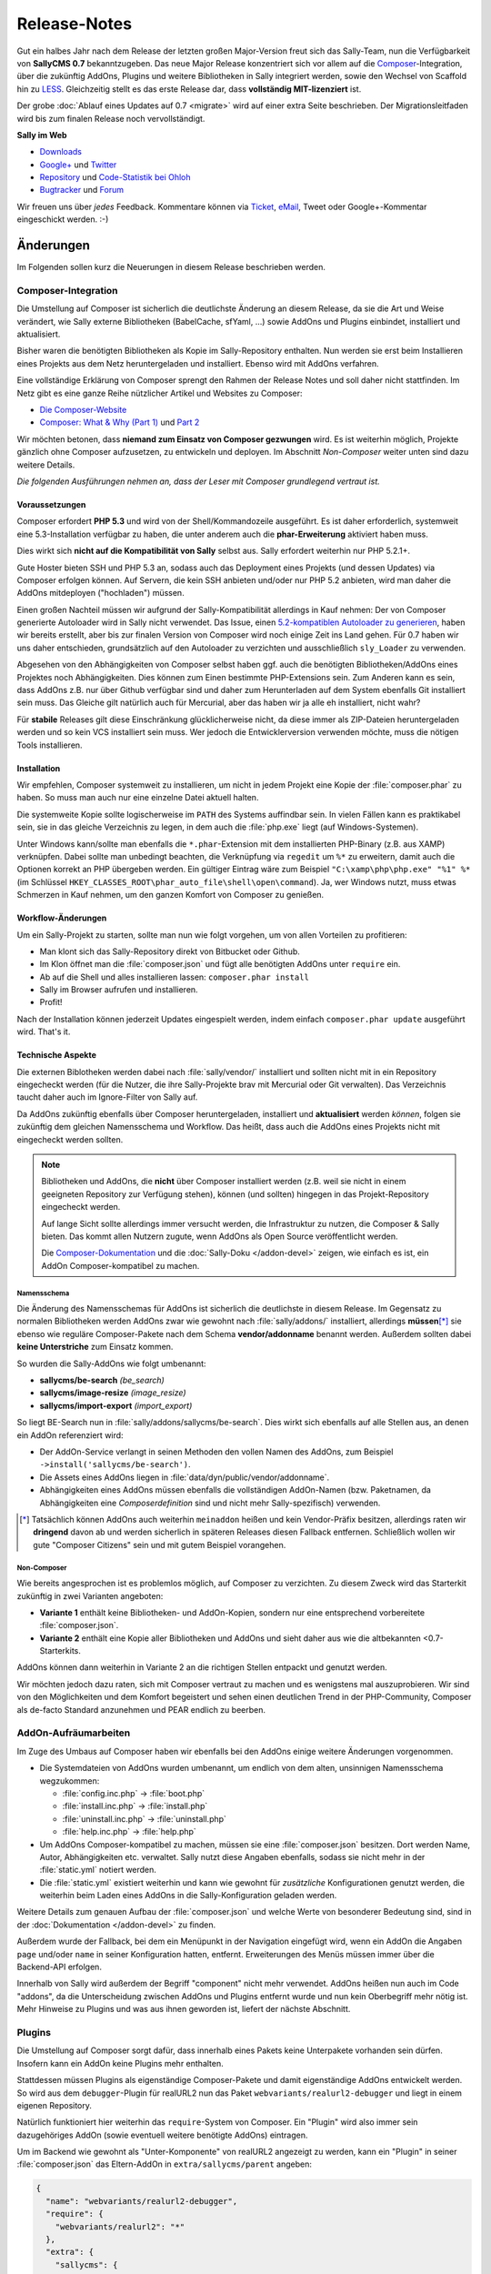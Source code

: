 Release-Notes
=============

.. centered:: -- Composer, LESS is more & no more GPL --

Gut ein halbes Jahr nach dem Release der letzten großen Major-Version freut sich
das Sally-Team, nun die Verfügbarkeit von **SallyCMS 0.7** bekanntzugeben. Das
neue Major Release konzentriert sich vor allem auf die
`Composer <https://getcomposer.org>`_-Integration, über die zukünftig AddOns,
Plugins und weitere Bibliotheken in Sally integriert werden, sowie den Wechsel
von Scaffold hin zu `LESS <http://lesscss.org/>`_. Gleichzeitig stellt es das
erste Release dar, dass **vollständig MIT-lizenziert** ist.

Der grobe :doc:`Ablauf eines Updates auf 0.7 <migrate>` wird auf einer extra
Seite beschrieben. Der Migrationsleitfaden wird bis zum finalen Release noch
vervollständigt.

**Sally im Web**

* `Downloads <https://projects.webvariants.de/projects/sallycms/files>`_
* `Google+ <https://plus.google.com/b/114660281857431220675/>`_ und
  `Twitter <https://twitter.com/#!/webvariants>`_
* `Repository <https://bitbucket.org/SallyCMS/trunk/>`_ und
  `Code-Statistik bei Ohloh <http://www.ohloh.net/p/sallycms>`_
* `Bugtracker <https://projects.webvariants.de/projects/sallycms/issues/>`_ und
  `Forum <https://projects.webvariants.de/projects/sallycms/boards/>`_

Wir freuen uns über *jedes* Feedback. Kommentare können via Ticket_, eMail_,
Tweet oder Google+-Kommentar eingeschickt werden. :-)

.. _Ticket: https://projects.webvariants.de/projects/sallycms/issues
.. _eMail:  info@sallycms.de

Änderungen
----------

Im Folgenden sollen kurz die Neuerungen in diesem Release beschrieben werden.

Composer-Integration
""""""""""""""""""""

Die Umstellung auf Composer ist sicherlich die deutlichste Änderung an diesem
Release, da sie die Art und Weise verändert, wie Sally externe Bibliotheken
(BabelCache, sfYaml, ...) sowie AddOns und Plugins einbindet, installiert und
aktualisiert.

Bisher waren die benötigten Bibliotheken als Kopie im Sally-Repository
enthalten. Nun werden sie erst beim Installieren eines Projekts aus dem Netz
heruntergeladen und installiert. Ebenso wird mit AddOns verfahren.

Eine vollständige Erklärung von Composer sprengt den Rahmen der Release Notes
und soll daher nicht stattfinden. Im Netz gibt es eine ganze Reihe nützlicher
Artikel und Websites zu Composer:

* `Die Composer-Website <http://getcomposer.org/>`_
* `Composer: What & Why (Part 1) <http://nelm.io/blog/2011/12/composer-part-1-what-why/>`_
  und `Part 2 <http://nelm.io/blog/2011/12/composer-part-2-impact/>`_

Wir möchten betonen, dass **niemand zum Einsatz von Composer gezwungen** wird.
Es ist weiterhin möglich, Projekte gänzlich ohne Composer aufzusetzen, zu
entwickeln und deployen. Im Abschnitt *Non-Composer* weiter unten sind dazu
weitere Details.

*Die folgenden Ausführungen nehmen an, dass der Leser mit Composer grundlegend
vertraut ist.*

Voraussetzungen
^^^^^^^^^^^^^^^

Composer erfordert **PHP 5.3** und wird von der Shell/Kommandozeile ausgeführt.
Es ist daher erforderlich, systemweit eine 5.3-Installation verfügbar zu haben,
die unter anderem auch die **phar-Erweiterung** aktiviert haben muss.

Dies wirkt sich **nicht auf die Kompatibilität von Sally** selbst aus. Sally
erfordert weiterhin nur PHP 5.2.1+.

Gute Hoster bieten SSH und PHP 5.3 an, sodass auch das Deployment eines Projekts
(und dessen Updates) via Composer erfolgen können. Auf Servern, die kein SSH
anbieten und/oder nur PHP 5.2 anbieten, wird man daher die AddOns mitdeployen
("hochladen") müssen.

Einen großen Nachteil müssen wir aufgrund der Sally-Kompatibilität allerdings in
Kauf nehmen: Der von Composer generierte Autoloader wird in Sally nicht
verwendet. Das Issue, einen `5.2-kompatiblen Autoloader zu generieren <https://github.com/composer/composer/issues/612>`_,
haben wir bereits erstellt, aber bis zur finalen Version von Composer wird noch
einige Zeit ins Land gehen. Für 0.7 haben wir uns daher entschieden,
grundsätzlich auf den Autoloader zu verzichten und ausschließlich ``sly_Loader``
zu verwenden.

Abgesehen von den Abhängigkeiten von Composer selbst haben ggf. auch die
benötigten Bibliotheken/AddOns eines Projektes noch Abhängigkeiten. Dies können
zum Einen bestimmte PHP-Extensions sein. Zum Anderen kann es sein, dass AddOns
z.B. nur über Github verfügbar sind und daher zum Herunterladen auf dem System
ebenfalls Git installiert sein muss. Das Gleiche gilt natürlich auch für
Mercurial, aber das haben wir ja alle eh installiert, nicht wahr?

Für **stabile** Releases gilt diese Einschränkung glücklicherweise nicht, da
diese immer als ZIP-Dateien heruntergeladen werden und so kein VCS installiert
sein muss. Wer jedoch die Entwicklerversion verwenden möchte, muss die nötigen
Tools installieren.

Installation
^^^^^^^^^^^^

Wir empfehlen, Composer systemweit zu installieren, um nicht in jedem Projekt
eine Kopie der :file:`composer.phar` zu haben. So muss man auch nur eine
einzelne Datei aktuell halten.

Die systemweite Kopie sollte logischerweise im ``PATH`` des Systems auffindbar
sein. In vielen Fällen kann es praktikabel sein, sie in das gleiche Verzeichnis
zu legen, in dem auch die :file:`php.exe` liegt (auf Windows-Systemen).

Unter Windows kann/sollte man ebenfalls die ``*.phar``-Extension mit dem
installierten PHP-Binary (z.B. aus XAMP) verknüpfen. Dabei sollte man unbedingt
beachten, die Verknüpfung via ``regedit`` um ``%*`` zu erweitern, damit auch
die Optionen korrekt an PHP übergeben werden. Ein gültiger Eintrag wäre zum
Beispiel ``"C:\xamp\php\php.exe" "%1" %*`` (im Schlüssel
``HKEY_CLASSES_ROOT\phar_auto_file\shell\open\command``). Ja, wer Windows nutzt,
muss etwas Schmerzen in Kauf nehmen, um den ganzen Komfort von Composer zu
genießen.

Workflow-Änderungen
^^^^^^^^^^^^^^^^^^^

Um ein Sally-Projekt zu starten, sollte man nun wie folgt vorgehen, um von allen
Vorteilen zu profitieren:

- Man klont sich das Sally-Repository direkt von Bitbucket oder Github.
- Im Klon öffnet man die :file:`composer.json` und fügt alle benötigten AddOns
  unter ``require`` ein.
- Ab auf die Shell und alles installieren lassen: ``composer.phar install``
- Sally im Browser aufrufen und installieren.
- Profit!

Nach der Installation können jederzeit Updates eingespielt werden, indem einfach
``composer.phar update`` ausgeführt wird. That's it.

Technische Aspekte
^^^^^^^^^^^^^^^^^^

Die externen Biblotheken werden dabei nach :file:`sally/vendor/` installiert und
sollten nicht mit in ein Repository eingecheckt werden (für die Nutzer, die ihre
Sally-Projekte brav mit Mercurial oder Git verwalten). Das Verzeichnis taucht
daher auch im Ignore-Filter von Sally auf.

Da AddOns zukünftig ebenfalls über Composer heruntergeladen, installiert und
**aktualisiert** werden *können*, folgen sie zukünftig dem gleichen Namensschema
und Workflow. Das heißt, dass auch die AddOns eines Projekts nicht mit
eingecheckt werden sollten.

.. note::

  Bibliotheken und AddOns, die **nicht** über Composer installiert werden (z.B.
  weil sie nicht in einem geeigneten Repository zur Verfügung stehen), können
  (und sollten) hingegen in das Projekt-Repository eingecheckt werden.

  Auf lange Sicht sollte allerdings immer versucht werden, die Infrastruktur zu
  nutzen, die Composer & Sally bieten. Das kommt allen Nutzern zugute, wenn
  AddOns als Open Source veröffentlicht werden.

  Die `Composer-Dokumentation <http://getcomposer.org/doc/02-libraries.md>`_ und
  die :doc:`Sally-Doku </addon-devel>` zeigen, wie einfach es ist, ein AddOn
  Composer-kompatibel zu machen.

Namensschema
~~~~~~~~~~~~

Die Änderung des Namensschemas für AddOns ist sicherlich die deutlichste in
diesem Release. Im Gegensatz zu normalen Bibliotheken werden AddOns zwar wie
gewohnt nach :file:`sally/addons/` installiert, allerdings **müssen**\ [*]_
sie ebenso wie reguläre Composer-Pakete nach dem Schema **vendor/addonname**
benannt werden. Außerdem sollten dabei **keine Unterstriche** zum Einsatz
kommen.

So wurden die Sally-AddOns wie folgt umbenannt:

* **sallycms/be-search** *(be_search)*
* **sallycms/image-resize** *(image_resize)*
* **sallycms/import-export** *(import_export)*

So liegt BE-Search nun in :file:`sally/addons/sallycms/be-search`. Dies wirkt
sich ebenfalls auf alle Stellen aus, an denen ein AddOn referenziert wird:

* Der AddOn-Service verlangt in seinen Methoden den vollen Namen des AddOns,
  zum Beispiel ``->install('sallycms/be-search')``.
* Die Assets eines AddOns liegen in :file:`data/dyn/public/vendor/addonname`.
* Abhängigkeiten eines AddOns müssen ebenfalls die vollständigen AddOn-Namen
  (bzw. Paketnamen, da Abhängigkeiten eine *Composerdefinition* sind und nicht
  mehr Sally-spezifisch) verwenden.

.. [*] Tatsächlich können AddOns auch weiterhin ``meinaddon`` heißen und kein
       Vendor-Präfix besitzen, allerdings raten wir **dringend** davon ab und
       werden sicherlich in späteren Releases diesen Fallback entfernen.
       Schließlich wollen wir gute "Composer Citizens" sein und mit gutem
       Beispiel vorangehen.

Non-Composer
~~~~~~~~~~~~

Wie bereits angesprochen ist es problemlos möglich, auf Composer zu verzichten.
Zu diesem Zweck wird das Starterkit zukünftig in zwei Varianten angeboten:

* **Variante 1** enthält keine Bibliotheken- und AddOn-Kopien, sondern nur eine
  entsprechend vorbereitete :file:`composer.json`.
* **Variante 2** enthält eine Kopie aller Bibliotheken und AddOns und sieht
  daher aus wie die altbekannten <0.7-Starterkits.

AddOns können dann weiterhin in Variante 2 an die richtigen Stellen entpackt und
genutzt werden.

Wir möchten jedoch dazu raten, sich mit Composer vertraut zu machen und es
wenigstens mal auszuprobieren. Wir sind von den Möglichkeiten und dem Komfort
begeistert und sehen einen deutlichen Trend in der PHP-Community, Composer als
de-facto Standard anzunehmen und PEAR endlich zu beerben.

AddOn-Aufräumarbeiten
"""""""""""""""""""""

Im Zuge des Umbaus auf Composer haben wir ebenfalls bei den AddOns einige
weitere Änderungen vorgenommen.

* Die Systemdateien von AddOns wurden umbenannt, um endlich von dem alten,
  unsinnigen Namensschema wegzukommen:

  * :file:`config.inc.php` → :file:`boot.php`
  * :file:`install.inc.php` → :file:`install.php`
  * :file:`uninstall.inc.php` → :file:`uninstall.php`
  * :file:`help.inc.php` → :file:`help.php`

* Um AddOns Composer-kompatibel zu machen, müssen sie eine :file:`composer.json`
  besitzen. Dort werden Name, Autor, Abhängigkeiten etc. verwaltet. Sally nutzt
  diese Angaben ebenfalls, sodass sie nicht mehr in der :file:`static.yml`
  notiert werden.
* Die :file:`static.yml` existiert weiterhin und kann wie gewohnt für
  *zusätzliche* Konfigurationen genutzt werden, die weiterhin beim Laden eines
  AddOns in die Sally-Konfiguration geladen werden.

Weitere Details zum genauen Aufbau der :file:`composer.json` und welche Werte
von besonderer Bedeutung sind, sind in der :doc:`Dokumentation </addon-devel>`
zu finden.

Außerdem wurde der Fallback, bei dem ein Menüpunkt in der Navigation eingefügt
wird, wenn ein AddOn die Angaben ``page`` und/oder ``name`` in seiner
Konfiguration hatten, entfernt. Erweiterungen des Menüs müssen immer über die
Backend-API erfolgen.

Innerhalb von Sally wird außerdem der Begriff "component" nicht mehr verwendet.
AddOns heißen nun auch im Code "addons", da die Unterscheidung zwischen AddOns
und Plugins entfernt wurde und nun kein Oberbegriff mehr nötig ist. Mehr
Hinweise zu Plugins und was aus ihnen geworden ist, liefert der nächste
Abschnitt.

Plugins
"""""""

Die Umstellung auf Composer sorgt dafür, dass innerhalb eines Pakets keine
Unterpakete vorhanden sein dürfen. Insofern kann ein AddOn keine Plugins mehr
enthalten.

Stattdessen müssen Plugins als eigenständige Composer-Pakete und damit
eigenständige AddOns entwickelt werden. So wird aus dem ``debugger``-Plugin für
realURL2 nun das Paket ``webvariants/realurl2-debugger`` und liegt in einem
eigenen Repository.

Natürlich funktioniert hier weiterhin das ``require``-System von Composer. Ein
"Plugin" wird also immer sein dazugehöriges AddOn (sowie eventuell weitere
benötigte AddOns) eintragen.

Um im Backend wie gewohnt als "Unter-Komponente" von realURL2 angezeigt zu
werden, kann ein "Plugin" in seiner :file:`composer.json` das Eltern-AddOn in
``extra/sallycms/parent`` angeben:

.. sourcecode:: javascript

  {
    "name": "webvariants/realurl2-debugger",
    "require": {
      "webvariants/realurl2": "*"
    },
    "extra": {
      "sallycms": {
        "parent": "webvariants/realurl2"
      }
    }
  }

.. note::

  Diese Angabe wirkt sich **ausschließlich auf die Anzeige** im Backend aus. Sie
  erzeugt keine Abhängigkeit zum Eltern-AddOn!

Der Begriff "Plugin" ist für Sally damit nicht mehr definiert. An den
betroffenen Stellen im Backend wird stattdessen im Code von ``sub-addon`` bzw.
``child`` gesprochen.

Ein großer Vorteil dieser Umstellung ist, dass "Plugins" nun nicht mehr im
Original-Repository eines AddOns auftauchen müssen. So kann es "Plugins" für
beliebige AddOns geben, ohne dass der Original-Autor sie in seine Quellen
übernehmen muss.

LESS statt Scaffold
"""""""""""""""""""

Ein Sorgenkind in Sally war schon lange das integrierte Scaffold. Die Bibliothek
wird nicht weiterentwickelt und ist ein Gestrüpp aus Patches. Außerdem ist es
umständlich, Scaffold als API und nicht als Proxy-Script zu verwenden.

Aus diesem Grund steigt Sally auf `LESS <http://lesscss.org/>`_ (genauer gesagt
auf `lessphp <https://github.com/leafo/lessphp>`_) um. Damit haben wir eine
stabile, einfach zu nutzende Bibliothek, die genau das macht, was sie soll.

Die Umstellung erfordert, dass LESS-Dateien auch wirklich :file:`.less` genannt
werden, andernfalls würde lessphp Includes und dergleichen nicht verarbeiten.
Netterweise ermöglicht das jedem ordentlichen Editor (\*hust\*,
`Sublime <http://www.sublimetext.com/>`_, \*hust\*) ein sauberes
Syntax-Highlighting.

Da lessphp selbst keine Mixins vordefiniert, bringt Sally ein zusätzliches
`Paket <https://bitbucket.org/SallyCMS/less-mixins>`_ mit, in dem eine ganze
Reihe Mixins bereitstehen. Diese können einfach über ``@import 'mixins.less';``
eingebunden und genutzt werden.

Wer weiterhin Scaffold nutzen muss/möchte (vor allem für bestehende Projekte,
die migriert werden, könnte dies von Bedeutung sein), kann über das
`webvariants/scaffold-AddOn <https://bitbucket.org/webvariants/scaffold>`_
das alte Verhalten in 0.7 nutzen. Scaffold wird weiterhin ausschließlich auf
:file:`.css`-Dateien angewandt, sodass parallel LESS und Scaffold zum Einsatz
kommen können.

Frontend-Nutzung
""""""""""""""""

Es hat sich gezeigt, dass immer häufiger aus dem Frontend heraus Änderungen am
Inhalt einer Sally-Website vorgenommen werden. Sei es durch gänzlich neue Apps,
durch eigene Frontend-Controller oder schlicht aus Templates heraus. Wir freuen
uns über diesen kreativen Einsatz der verfügbaren API und machen es mit Version
0.7 noch einfacher, sie aus Nicht-Backend-Code heraus zu verwenden.

Ein großes Problem war bisher, dass für viele Operationen (Anlegen von Artikeln,
Hochladen von Dateien in den Medienpool etc.) ein Nutzerkontext benötigt wurde.
Schließlich muss an jedem Artikel der ``createuser`` und ``updateuser`` gesetzt
werden. Da im Frontend jedoch standardmäßig niemand eingeloggt ist (und es in
den meisten Fällen nicht einmal eine aktive Session gibt), gibt es hier häufig
Probleme. Die Probleme gingen so weit, dass man für bestimmte Service-Methoden
einen aktuellen Nutzer vortäuschen und in der Session eine Nutzer-ID ablegen
musste.

In Sally 0.7 ist es daher möglich, bei allen relevanten Service-Methoden einen
Nutzer explizit anzugeben. So könnte man aus dem Frontend heraus einen Artikel
wie folgt anlegen:

.. sourcecode:: php

  <?
  $user    = sly_Util_User::findByLogin('dummyuser');
  $service = sly_Service_Factory::getArticleService();

  $service->add(0, 'Hallo Welt!', true, -1, $user);

Damit wird der Nutzer **dummyuser** (den man im Backend anlegen muss und im
Idealfall mit keinerlei Rechten ausstatten sollte) als Autor des Artikels
verwendet. Somit entfällt das lästige Arbeiten mit
``sly_Util_Session::set('UID', ...)`` und man muss sich keine Sorgen mehr über
aus Versehen geöffnete Sessions und eingeloggte Nutzer machen. Obiger Code würde
**keine** Session öffnen und auch keinen Login durchführen!

.. warning::

  Während der Entwicklung sollte man allerdings unbedingt darauf achten, nicht
  aus Versehen im Backend eingeloggt zu sein, während man seinen Frontend-Code
  testet: Wird **kein** Nutzer angegeben, so versucht Sally, den eingeloggten
  Nutzer zu verwenden (so zum Beispiel im Backend). Ist man selbst eingeloggt,
  funktioniert der Code. Kommt später ein echter, nicht eingeloggter, Besucher,
  so explodiert der Code. Zum Testen sollte also unbedingt ein zweiter Browser
  oder ein paralleles Browserprofil zum Einsatz kommen, um solche
  versehentlichen Fehler auszuschließen.

Alle Service-Methoden, die nun einen optionalen Nutzer entgegennehmen, geben
diesen ebenfalls in den Events als weiteren Parameter an. Event-Listener können
so genau ermitteln, welcher Nutzer bei der Operation zum Einsatz kam.

jQuery UI
"""""""""

Sally enthält seit langer Zeit eine Kopie von `jQuery UI <http://jqueryui.org>`_
in der Backend-Anwendung. Da aus unbegründeter Traffic-Sparsamkeit die Module
in einzelne Dateien ausgelagert wurden, war die Pflege immer eine lästige
Aufgabe. Gleichzeitig nutzte Sally nur einen Bruchteil der Bibliothek (für den
Datepicker und den Slider-Input).

Aus diesem Grund wurde jQuery UI nun aus Sally entfernt und durch
`jQuery Tools <http://jquerytools.org/>`_ ersetzt. Das spart mehr als 150 KB
und eine Menge Pflege-Aufwand, da nur eine einzelne Datei in den Assets liegt.

Dies wirkt sich nicht auf die PHP-API der Formular-Elemente aus.

Sollte sich herausstellen, dass jQuery UI im Backend für AddOns praktisch ist,
wird mit Sicherheit jemand ein AddOn schreiben, das die Bibliothek mitbringt.

GPL-Freiheit
""""""""""""

Was ist dazu noch groß zu sagen. Nachdem 0.6 bereits einen großen Schritt in
diese Richtung unternommen hatte, indem die RexVars entfernt wurden, schließt
Sally 0.7 nun den Prozess endgültig ab.

.. centered:: **Sally ist nun vollständig unter MIT-Lizenz verfügbar.**

Die alte :file:`_lizenz.txt` wurde daher entfernt, beim Setup erscheint nun die
(auf Deutsch und Englisch verfügbare) MIT-Lizenz.

Der gesamte Prozess hat uns stolze 33 Monate gekostet (im
`Dezember 2009 <https://bitbucket.org/SallyCMS/trunk/changesets/tip/0>`_ haben
wir geforkt). ;-)

.. _innodb:

InnoDB
""""""

Bisher verwendete Sally MyISAM als Storage unter MySQL, wohingegen viele AddOns
bereits InnoDB (und damit Goodies wie Transaktionen) nutzen. Um Sally zukünftig
ebenfalls mit Transaktionen zu versehen, wechseln wir nun ebenfalls auf InnoDB.

Da Transaktionen automatisch committet werden, wenn eine
nicht-transaktionsfähige Tabelle vewendet wird, *zwingen* wir nun auch AddOns
dazu, InnoDB zu verwenden. Andernfalls können wir zum Beispiel beim Anlegen
eines Artikels nicht sicherstellen, dass die Transaktion, die Sally öffnet,
nicht aus Versehen von einem AddOn unterbrochen wird, das auf das Event
``SLY_ART_ADDED`` lauscht und Datenbank-Queries ausführt.

Zu diesem Zweck scant Sally die :file:`install.sql` und verweigert die
Installation, wenn MyISAM gefunden wird. Gleichzeitig setzt es die
Default-Engine auf InnoDB, sodass ``CREATE TABLE``-Statements ohne
``ENGINE``-Angabe automatisch InnoDB verwenden.

Da es noch durchaus gültige Anwendungsfälle für MyISAM gibt (Volltextsuche und
gute Eignung für Logging-Tabellen), gibt es eine Ausnahme für AddOns: Wenn
ein AddOn explizit den Konfigurationseintrag ``allow_mysiam`` in seiner
:file:`composer.json` gesetzt hat, darf es MyISAM-Tabellen anlegen. Wir haben
diese Hürde eingebaut, versehentliche MyISAM-Tabellen zu vermeiden und den
Entwickler deutlich auf die Konsequenzen hinzuweisen.

*Deutlicher Hinweis auf die Konsequenzen:*
  Man sollte wirklich genau wissen, was man tut und in welchem Kontext man
  Queries auf MyISAM ausführt. Andernfalls kann die Integrität der Datenbank
  leiden.

Flash-Message
"""""""""""""

In einigen Events war es bisher üblich, dass sich die Listener die Erfolgs-
oder Fehlermeldungen als String durchreichen müssen. Ein prominentes Beispiel
dafür ist ``SLY_CACHE_CLEARED``.

Diese Unsinnigkeit verhinderte, dass man eine bestehende Methode wie
``MyAddOn::clearCache()`` als Listener angeben kann, ohne dass die Methode
sinnloserweise ein ``$params``-Array entgegennehmen und davon das ``subject``
zurückgeben muss, obwohl es damit überhaupt nichts anfangen kann und will.

In Sally 0.7 kommt daher nun ein neues Objekt zum Einsatz: Die
**Flash-Message**. Der ``sly_Core`` hält eine für alle nutzbare Instanz bereit,
auf die über ``sly_Core::getFlashMessage()`` zugegriffen werden kann. In diesem
Objekt können über ``->addInfo()`` und ``->addWarning()`` (und noch einige
andere Helfer) Meldungen für das Backend hinterlegt werden.

Dies erlaubt es, in den betroffenen Events den Rückgabewert für einen echten
*Ergebniswert* zu verwenden, anstatt ihn für eine UI-Meldung zu missbrauchen.
Vorbei sind die Zeiten, in denen API-Methoden ein Array aus ``msg`` und
``error`` zurückgeben.

Das Objekt wird in der Nutzersession abgelegt, sodass Meldungen auch Redirects
überleben. So kann man ein abgeschicktes Formular (POST-Request) auswerten, ein
Event feuern, dabei in der Flash-Message die Meldungen sammeln, zur Übersicht
weiterleiten (GET-Request) und dann erst die Meldungen anzeigen. So kann man
doppelt abgeschickte Formulare effektiv vermeiden und teils auch den Controller
übersichtlicher gestalten.

Meldungen bleiben solange im Flash-Message-Objekt, bis sie gerendert wurden. Zum
Rendern steht ``sly_Helper_Message::renderFlashMessage()`` zur Verfügung.

Passwort-Hashing
""""""""""""""""

Sally verwendete seit einiger Zeit SHA-1-Hashes, die 1.000mal iteriert und mit
einem nutzerspezifischen Salt (dem ``createdate``) versehen. Dies war vor
einigen Jahren noch sicher, heute jedoch im Angesicht von Clouds und
GPU-Clustern nicht mehr state-of-the-art.

Aus diesem Grund haben wir uns entschieden, das Hashing-Verfahren zu verbessern
und jeweils die Technik zu nutzen, die auf einem Host verfügbar ist. Ab PHP 5.3
steht die optimale Variante (bcrypt) immer zur Verfügung. Ist bcrypt nicht
verfügbar, wird PBKDF2 ausprobiert. Steht dieser Algorithmus ebenso nicht zur
Verfügung (wenn die ``hash``-Erweiterung fehlt), wird auf SHA-1 zurückgegriffen.

Diese Änderung führt zu einer deutlich verbesserten Sicherheit der Hashes, da
auch die Salts nun Zufallsstrings und kein erratbarer Werte mehr darstellen.

Sie führt allerdings auch dazu, dass ein Datenbank-Dump (mit enthaltenen
Nutzerkonten) potentiell auf einem anderen Server nicht nutzbar ist: Wurde auf
dem Quellsystem PHP 5.3 verwendet, enthält die Datenbank bcrypt-Hashes. Ist dies
auf dem Zielsystem nicht verfügbar, ist kein Login möglich.

Gleichzeitig werden Hashes immer auf das beste mögliche Verfahren upgegradet.
Wird also auf einem PHP 5.3-System ein Dump eingespielt, der SHA-1-Passwörter
enthält, werden diese beim Login der Benutzer (dem einzigen Zeitpunkt, zu dem
das Passwort im Klartext bekannt ist) automatisch neu berechnet und durch
bessere Hashes ersetzt.

Änderungen seit dem RC1
-----------------------

RC 2
""""

* In den meisten Service-Methoden (``sly_Service_Article->add()``, ``->edit()``
  etc.) kam ein weiterer, optionaler Parameter ``$user`` hinzu. Über diesen
  kann im Service ein expliziter Nutzerkontext hergestellt werden, sodass auch
  aus dem Frontend heraus, wo niemand eingeloggt ist, Content verwaltet werden
  kann. Damit müssen keine Logins mehr gefälscht und die Session manipuliert
  werden, um diese Methoden aus dem Frontend heraus zu nutzen.
* ``sly_Util_Medium::upload()`` wurde ebenfalls um einen ``$user``-Parameter
  erweitert.
* Innerhalb der Services kommen mehr Transaktionen zum Einsatz, um die
  Konsistenz der Datenbank zu gewährleisten.
* Die Konstrukturen der meisten Services nehmen nun ihre Abhängigkeiten direkt
  entgegen. Die Factory kümmert sich um die korrekte Instanziierung. Wer
  Services von Hand instanziieren möchte, muss nun alle abhängigen Services
  ebenso korrekt zusammensetzen. Diese "Mini Dependency Injection" erlaubt es,
  den Code ausführlicher und v.a. einfacher zu testen.
* Im Formular auf der Systemseite wird nun der Name des Backend-Locales anstatt
  des Locales (de_de) angezeigt.
* Der Parameter ``$default`` wurde von ``sly_ini_get()`` entfernt, da es nicht
  möglich ist, ein konsistentes Verhalten in PHP 5.2 und 5.3+ zu ermöglichen.
* AddOns liegen nun standardmäßig im Mercurial-Ignorefilter.
* ``sly_DB_PDO_Persistence->isTransRunning()`` wurde hinzufügt.
* Alle submittende Buttons eines Formulars (submit, apply, delete) erhalten nun
  die CSS-Klasse ``.sly-form-submit``. Dies behebt u.a. Probleme mit dem
  WYMeditor.
* alle Bugfixes aus dem 0.6-Branch
* weitere kleinere Korrekturen

RC 3
""""

* Die Setup-Prozedur war defekt, sofern auf dem System nicht zufällig ein
  MySQL-Nutzer namens "sally" ohne gesetztes Passwort existierte.

0.7 Final
"""""""""

* Die Konfiguration wurde leicht überarbeitet und ist jetzt mit mehr Unit Tests
  abgedeckt.
* BabelCache wurde auf 1.2.14 aktualisiert.
* Im Setup wird nun nicht mehr die irrelevante Version der mysql-Clientlib
  geprüft, sondern die Serverversion. Außerdem wird dabei PDO genutzt.
* Die Tabellen-API wurde verbessert:

  * ``sly_Table_Column::factory()`` erstellt einfache Objekte
  * ``sly_Table_Column::icon()`` erstellt Tabellenspalten für Icons
  * ``sly_Table_Column::sprite()`` erstellt Tabellenspalten für Sprites
  * Die API von ``sly_Table_Column`` ist nun fluid.

* Innerhalb eines Formulars können nun einzelne Elemente gezielt ersetzt werden.
* Das ``SLY_PROFILE_FORM``-Event wurde hinzugefügt.
* Das ``PAGE_HEADER``-Event enthält nun das betroffenen ``sly_Layout``-Objekt
  als Subject.
* In ``SLY_LAYOUT_NAVI`` wird das Backend-Layout nun als zusätzlicher Parameter
  ``layout`` mitgegeben.
* ``sly_Util::includeTemplate()`` wurde entfernt.
* kleinere Verbesserungen

API-Änderungen
--------------

Im Folgenden werden soweit möglich alle API-Änderungen zwischen dem 0.6- und dem
0.7-Branch beschrieben.

Backend
"""""""

* In allen Sprachdateien wurden Keys mit ``component_`` in ``addon_`` umbenannt.

Assets
^^^^^^

* Alle CSS-Dateien wurden nach LESS portiert und heißen nun ``.less``.
* Der Autocompleter (:file:`assets/js/jquery.autocomplete.min.js`) wurde
  entfernt.
* jQuery UI wurde entfernt.
* jQuery wurde auf v1.8.2 aktualisiert.
* jQuery Tools v1.2.7 wurde hinzugefügt. Die Implementierungen für den
  Datepicker und den Slider wurden neugeschrieben.
* `js-iso8601 <https://github.com/csnover/js-iso8601>`_ wurde hinzugefügt, um
  korrektes Handling der Datumsangaben im neugeschriebenen Datepicker zu
  ermöglichen.
* Es wurde rudimentärer Support für Sprachdateien in JavaScript ergänzt. Das
  Backend nutzt jetzt ``(locale).js``-Dateien, um einige Texte zu übersetzen.

Konfiguration
^^^^^^^^^^^^^

* Es wurde ein Recht für den Zugriff auf die Struktur ergänzt
  (``pages/structure``).
* Die bestehenden ``transitional``-Rechte wurde entfernt und in neue Tokens
  migriert.

Controller
^^^^^^^^^^

* Die AddOn-Hilfeseiten sind nun auch für Nutzer zugänglich, die das Recht
  ``pages/addons`` haben.
* Admins können den Medienpool nutzen, ohne das Recht ``pages/mediapool`` zu
  haben.
* Der AddOn-Controller wurde komplett neu geschrieben.
* Der Content-Controller wurde in großen Teilen neu geschrieben.
* Die aktuelle Medienkategorie-ID wird im Medienpool nun nicht mehr als
  ``rex_file_category``, sondern als ``category`` im Query-String übermittelt.
  Dies betrifft auch den Namen des Session-Keys, in dem die Kategorie hinterlegt
  wird.
* Setup-Prozedur

  * Im Setup wird nun die MIT-Lizenz angezeigt, die in den Sprachdateien
    lokalisiert vorliegt.
  * Die empfohlene PHP-Version wurde auf 5.4 erhöht.
  * Es wird nun nicht mehr die irrelevante Version der mysql-Clientlib
    geprüft, sondern die Serverversion. Außerdem wird dabei PDO genutzt. Es ist
    damit möglich, Sally auf Systemen zu installieren, die weder ``php_mysql``
    noch ``php_mysqli`` aktiviert haben.

* Der Mechanismus, über ``page`` und ``name``-Angaben in der :file:`static.yml`
  einen Menüpunkt anzulegen, wurde entfernt. AddOns müssen immer die PHP-API
  verwenden, um die Navigation zu erweitern.

API
^^^

* ``sly_App_Backend::redirect($page, $params)`` wurde hinzugefügt, um in
  Controllern einfacher zu einer anderen Action via HTTP-Redirect weiterzuleiten.
  Insbesondere beim Einsatz der Flash-Messages, bei der eine Erfolgsmeldung auch
  über einen Redirect hinweg überlebt, wird das praktisch.
* ``sly_Helper_Message::renderFlashMessage($message)`` wurde hinzugefügt, um den
  Inhalt einer Flash-Message zu rendern (sic!).
* ``sly_Helper_Package`` wurde hinzugefügt und bringt bisher nur eine einzige
  Methode mit ``::getSupportPage($package)``.

Core
""""

* BabelCache wurde auf 1.2.14 aktualisiert.

Konfiguration
^^^^^^^^^^^^^

* Die Konfiguration von AddOns wird nun nicht mehr unter ``ADDON`` abgelegt,
  sondern unter ``addons``.
* Da ``/`` in der Sally-Konfiguration von besonderer Bedeutung als Pfadtrenner
  ist, wird der Slash im Namen von AddOns durch ``:`` ersetzt, sodass z.B. der
  ``install``-Key von Image-Resize unter ``addons/sallycms:image-resize/install``
  zu erreichen ist.
* Es ist nun einfacher, eine vom Standard abweichende Verbindung zu einem
  Memcached-Daemon aufzubauen. Dazu kann ``babelcache/memcached`` überschrieben
  und ein andere Tupel aus Host und Port definiert werden.

API
^^^

* **Datenbank**

  * Datenbank-Dumps müssen nun eine Composer-kompatible Versionsangabe erhalten.
    Das bedeutet, dass ``-- Sally Database Dump Version 0.7`` wirklich nur
    Version 0.7.0 meint, nicht aber spätere Bugfix-Releases. Stattdessen muss
    ``-- Sally Database Dump Version 0.7.*`` notiert werden. Das wird vom
    Import/Export-AddOn weiterhin erledigt.
  * ``sly_DB_Importer``

    * größtenteils neu implementiert um Speicherbedarf zu reduzieren
    * ``import()`` gibt nichts mehr zurück, sondern wirft Exceptions im
      Fehlerfall.

  * ``sly_DB_PDO_Persistence->isTransRunning()`` wurde hinzufügt.

* Die Konstante ``SLY_VENDORFOLDER`` wurde hinzugefügt. Sie enthält den
  vollständigen Pfad zum :file:`sally/vendor`-Verzeichnis.
* Der Standardwert für die globalen ``sly_*``-Funktionen zum Zugriff auf die
  Superglobalen wurde von ``''`` (leerer String) zu ``null`` geändert. Hier ist
  zu beachten, dass der Standardwert weiterhin **nicht gecastet** wird, wenn er
  zurückgegeben wird (Casts finden nur statt, wenn der gesuchte Key in den
  Superglobalen gefunden wurde). Dies entspricht dem Verhalten frührerer
  Sally-Versionen.
* Der Parameter ``$default`` wurde von ``sly_ini_get()`` entfernt, da es nicht
  möglich ist, ein konsistentes Verhalten in PHP 5.2 und 5.3+ zu ermöglichen.
* **Models**

  * ``sly_Model_ArticleSlice``

    * ``->setSlice($slice)``, ``->setSlot($slot)``, ``->setArticle($article)``
      und ``->setRevision($rev)`` wurden hinzugefügt.

  * ``sly_Model_ArticleSlice``, ``sly_Model_Slice`` sowie ``sly_Model_ISlice``:

    * ``->setSlice($slice)``, ``->setSlot($slot)``, ``->setArticle($article)``
      und ``->setRevision($rev)`` wurden hinzugefügt.
    * ``->addValue()`` wurde in ``->setValue()`` umbenannt.
    * ``getValue()`` kann nun optional als zweiten Parameter einen ``$default``
      entgegennehmen.
    * ``->flushValues()`` wurde entfernt.

  * ``sly_Model_SliceValue`` wurde entfernt.
  * ``sly_Model_User``

    * ``->getAllowedCategories()`` wurde entfernt, da seit 0.6 defekt.
    * ``->getAllowedMediaCategories()`` wurde entfernt, da seit 0.6 defekt.
    * ``->getAllowedModules()`` wurde entfernt, da seit 0.6 defekt.
    * ``->hasStructureRight()`` wurde entfernt.

  * Innerhalb von Models können nun die Typen ``date`` und ``datetime`` für die
    Attribute in ``$_attributes`` verwendet werden, um transparent die
    UNIX-Timestamp auf PHP-Seite in ``DATETIME`` für die Datenbank umzuwandeln.
  * Alle Setter für Datumsangaben (``->setCreateDate()`` et al.) können nun
    entweder mit einem UNIX-Timestamp als ``int`` oder einem String der Form
    ``'YYYY-MM-DD HH:MM:SS'`` aufgerufen werden.
  * ``->setUpdateColumns()`` und ``->setCreateColumns()`` können auch mit dem
    Loginnamen eines Nutzers als String aufgerufen werden.

* **AddOnsystem**

  * Die bestehenden Services wurden durch die folgenden neuen ersetzt:

    * ``sly_Service_Package`` sieht nur Composer-Pakete und kümmert sich darum,
      deren :file:`composer.json` auszuwerten.
    * ``sly_Service_AddOn`` dient dem Zugriff auf AddOn-Eigenschaften sowie
      deren Konfiguration. Hier finden sich weiterhin Methoden wie
      ``->isInstalled()``, ``->getAuthor()`` etc.
    * ``sly_Service_AddOn_Manager`` implementiert die Statusübergänge von
      AddOns. Hier sind ``->install()``, ``->activate()`` etc. implementiert.

  * Der Package-Service kann in der Service-Factory für zwei verschiedene
    Verzeichnisse abgerufen werden:

    * ``::getAddOnPackageService()`` liefert einen Package-Service, der
      :file:`sally/addons/` liest.
    * ``::getVendorPackageService()`` liefert einen Package-Service, der
      :file:`sally/vendor/` liest.

  * AddOns müssen nun immer über ihren vollen Namen innerhalb der Services
    referenziert werden. Es heißt also ``->isInstalled('sallycms/be-search')``.

* **Services**

  * Da neben YAML-Dateien für die Konfiguration nun auch JSON-Dateien (von
    Composer) eingelesen werden müssen, wurde ein ``sly_Util_JSON`` ergänzt.
    Dieses Utility basiert nun ebenso wie ``sly_Util_YAML`` auf den File-Services:
    Die Logik, Dateien einzulesen, zu parsen und ihren geparsten Inhalt so lange
    zu cachen, bis die Originaldatei sich ändert, ist nun in
    ``sly_Service_File_Base`` implementiert.
  * Die Services wurden um neue Komfort-Methoden ergänzt. Grundsätzlich wurden
    Methoden nach dem Schema ``deleteBy[Modelname]`` ergänzt:

    * Allen Id-Model-Services (Artikel, Kategorien, Medien, Benutzer, ...) steht
      nun eine ``->deleteById($id)``-Methode zur Verfügung.
    * ``sly_Service_Article->deleteByArticle($article)`` wurde ergänzt.
    * ``sly_Service_ArticleSlice->deleteByArticleSlice($slice)`` wurde ergänzt.
    * ``sly_Service_Category->deleteByCategory($cat)`` wurde ergänzt.
    * ``sly_Service_Language->deleteByLanguage($language)`` wurde ergänzt.
    * ``sly_Service_MediaCategory->deleteByCategory($cat)`` wurde ergänzt.
    * ``sly_Service_Medium->deleteByMedium($medium)`` wurde ergänzt.
    * ``sly_Service_Slice->deleteBySlice($slice)`` wurde ergänzt.
    * ``sly_Service_User->deleteByUser($user)`` wurde ergänzt.
    * ``->delete()`` wurde bei den folgenden Services in ``->deleteById()``
      umbenannt (``->delete()`` ist nun wieder die geerbte Implementierung vom
      Base-Service):

      * ``sly_Service_Article``
      * ``sly_Service_Category``
      * ``sly_Service_MediaCategory``
      * ``sly_Service_Medium``

    * Folgende Service-Methoden wurden um einen weiteren Parameter,
      ``sly_Model_User $user = null`` erweitert, um bei einem Aufruf aus dem
      Frontend heraus einen expliziten Nutzerkontext zu ermöglichen:

      * ``sly_Service_Article``:
        ``add()``, ``changeStatus()``, ``convertToStartArticle()``, ``copy()``, ``copyContent()``, ``edit()``, ``move()``, ``setType()``
      * ``sly_Service_ArticleSlice->move()``
      * ``sly_Service_Category``: ``add()``, ``changeStatus()``, ``edit()``, ``move()``
      * ``sly_Service_MediaCategory``: ``add()``, ``update()``
      * ``sly_Service_Medium``: ``add()``, ``update()``
      * ``sly_Service_User``: ``add()``, ``create()``, ``save()``

  * ``sly_Service_ArticleSlice->findByArticleClangSlot()`` wurde ergänzt.
  * ``sly_Service_ArticleSlice->add()`` wurde ergänzt.
  * Der Parameter ``$clang`` wurde von ``sly_Service_ArticleSlice->move()``
    entfernt.
  * ``sly_Service_ArticleSlice->processScaffold()`` wurde durch
    ``->processLessCSS()`` ersetzt.
  * ``sly_Service_User->setCurrentUser($user)`` wurde ergänzt.
  * Die Konstrukturen der meisten Services nehmen nun ihre Abhängigkeiten direkt
    entgegen. Die Factory kümmert sich um die korrekte Instanziierung. Wer
    Services von Hand instanziieren möchte, muss nun alle abhängigen Services
    ebenso korrekt zusammensetzen. Diese "Mini Dependency Injection" erlaubt es,
    den Code ausführlicher und v.a. einfacher zu testen.
  * Innerhalb der Services kommen mehr Transaktionen zum Einsatz, um die
    Konsistenz der Datenbank zu gewährleisten.

* **Utilities**

  * ``sly_Util_AddOn`` wurde ergänzt und bringt eine ganze Reihe Komfort-Methoden
    mit:

    * ``::isInstalled($addon)``
    * ``::isAvailable($addon)``
    * ``::assetBaseUri($addon)``
    * ``::publicDirectory($addon)``
    * ...

  * ``sly_Util_Article::findNotFoundArticle()`` wurde ergänzt.
  * ``sly_Util_Composer`` wurde ergänzt und kümmert sich darum, die
    :file:`composer.json`-Dateien einzulesen und auszuwerten.
  * ``sly_Util_FlashMessage`` wurde ergänzt.
  * ``sly_Util_Password`` wurde neu implementiert, um die verbesserten Hashes zu
    nutzen. Das Interface ist prinzipiell gleich geblieben.
  * ``sly_Util_User::getPasswordHash()`` wurde entfernt.
  * ``sly_Util_Versions::isCompatible()`` wurde ergänzt und führt einen
    Versionscheck analog zu Composer durch.
  * ``sly_Util_Medium::upload()`` wurde um einen optionalen ``$user``-Parameter
    erweitert.
  * ``sly_Util_Template::renderAsString()`` wurde hinzugefügt.

* **Tabellen**

  * ``sly_Table_Column::factory()`` erstellt einfache Objekte
  * ``sly_Table_Column::icon()`` erstellt Tabellenspalten für Icons
  * ``sly_Table_Column::sprite()`` erstellt Tabellenspalten für Sprites
  * Die API von ``sly_Table_Column`` ist nun fluid.

* Der alte Dateisystem-Cache (``BabelCache_Filesystem``) ist nicht mehr im
  Backend verfügbar, da er nie sinnvoller ist als der
  ``BabelCache_Filesystem_Plain``. Dieser wird nun im Backend als "Filesystem"
  bezeichnet.
* ``sly_Core::getFlashMessage()`` wurde ergänzt.
* ``sly_cookie()`` wurde analog zu ``sly_get()`` etc. hinzugefügt.
* ``sly_Form->replaceElement()`` wurde hinzugefügt, um einzelne Elemente in
  Formularen zu ersetzen.
* ``sly_Util::includeTemplate()`` wurde entfernt.

Frontend
""""""""

* ``sly_Util_Navigation`` wurde aus dem Core in die Frontend-App verlagert.

Events
""""""

* ``ADDONS_INCLUDED`` wurde in ``SLY_ADDONS_LOADED`` umbenannt.
* ``SLY_CACHE_CLEARED`` ist nun ein **notify-Event**. Eventuelle Erfolgs- oder
  Fehlermeldungen müssen in der globalen Flash-Message hinterlegt werden, da
  der Rückgabewert der Listener nun nicht mehr von Relevanz ist.
* ``SLY_DB_IMPORTER_BEFORE`` ist nun ein **notify-Event** und erhält den
  Dump nicht als als ``dump``, sondern als Subject. Ebenso wurde mit
  ``SLY_DB_IMPORTER_AFTER`` verfahren.
* ``CLANG_UPDATED`` wurde ergänzt und wird nach dem Speichern einer Sprache
  ausgeführt.
* ``CLANG_ADDED`` erhält nun nicht mehr einen leeren String, sondern die neue
  Sprache als Subject übergeben. Meldungen müssen über die Flash-Message
  ausgegeben werden. Dies gilt ebenso für ``CLANG_DELETED``.
* Die folgenden Events wurden um einen ``user``-Parameter erweitert, der den
  Nutzer enthält, mit dem eine Aktion ausgeführt wurde. Insbesondere wenn ein
  Event im Frontend gefeuert wurde, ist dies relevant, damit Listener wissen,
  welcher Nutzer relevant ist:

  * ``SLY_ART_ADDED``
  * ``SLY_ART_CONTENT_COPIED``
  * ``SLY_ART_COPIED``
  * ``SLY_ART_MOVED``
  * ``SLY_ART_STATUS``
  * ``SLY_ART_TO_STARTPAGE``
  * ``SLY_ART_TYPE``
  * ``SLY_ART_UPDATED``
  * ``SLY_CAT_ADDED``
  * ``SLY_CAT_MOVED``
  * ``SLY_CAT_STATUS``
  * ``SLY_CAT_UPDATED``
  * ``SLY_MEDIA_ADDED``
  * ``SLY_MEDIA_UPDATED``
  * ``SLY_MEDIACAT_ADDED``
  * ``SLY_MEDIACAT_UPDATED``
  * ``SLY_SLICE_MOVED``
  * ``SLY_USER_ADDED``
  * ``SLY_USER_UPDATED``

* Events können in bestimmten Fällen die eigentliche Aktion, wegen der sie
  ausgeführt wurden, abbrechen, indem aus einem Listener heraus eine Exception
  geworfen wird. Hierbei ist unbedingt zu beachten, dass dies zwar die
  Sally-Transaktion rückgängig gemacht, in der auch alle Listener ausgeführt
  werden, es aber trotzdem sein kann, dass ein anderer Listener (also ein
  anderes AddOn) nicht problemlos damit zurecht kommt, dass die Transaktion
  abgebrochen wird! Für alle nicht genannten Events gilt, dass sie entweder
  nicht im Kontext einer Transaktion oder **nach** der Transkation ausgeführt
  werden. Die betroffenen Events sind:

  * ``CLANG_DELETED``
  * ``SLY_ART_ADDED``
  * ``SLY_ART_COPIED``
  * ``SLY_ART_MOVED``
  * ``SLY_CAT_ADDED``

* ``SLY_BE_LOGIN`` und ``SLY_BE_LOGOUT`` wurden hinzugefügt. Es sind jeweils
  ``notify``-Events, die den betroffenen Nutzer als Subject mitbringen.
* Das ``SLY_PROFILE_FORM``-Event wurde hinzugefügt.
* Das ``PAGE_HEADER``-Event enthält nun das betroffenen ``sly_Layout``-Objekt
  als Subject.
* In ``SLY_LAYOUT_NAVI`` wird das Backend-Layout nun als zusätzlicher Parameter
  ``layout`` mitgegeben.

Datenbank
"""""""""

* Alle Spalten, die bisher UNIX-Timestamps enthielten, verwenden jetzt den
  nativen Datums-Datentyp des jeweiligen DBMS (z.B. ``DATETIME`` in MySQL).
* Innerhalb von PHP werden weiterhin UNIX-Timestamps verwendet. Die Umwandlung
  findet automatisch im Model-Service für alle Sally-Models transparent statt.
* Alle Sally-Tabellen verwenden InnoDB als Storage-Engine. Dies gilt, sofern
  nicht ausdrücklich anders gewünscht, auch für AddOns. Siehe :ref:`innodb` für
  mehr Informationen.
* Das Feld für den Passwort-Hash von Benutzern heißt nun ``password`` und ist
  128 Zeichen lang, um den neuen, komplexeren Hashes gerecht zu werden.
* Die Tabelle ``sly_slice_value`` wurde entfernt. Slice-Werte werden nun direkt
  am Slice in einer neuen Spalte, ``serialized_values LONGTEXT NOT NULL``,
  gespeichert. Die Daten liegt dort als JSON-kodiertes Array vor.

Im :doc:`migrate` finden sich SQL-Scripts und ein Migrationsscript in PHP, um
bei der Umstellung zu helfen.
